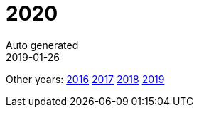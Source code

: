 :jbake-type: page
:jbake-status: published
:stylesheet: css/plain.css
= 2020
Auto generated
2019-01-26






Other years: link:../2016/index.html[2016] link:../2017/index.html[2017] link:../2018/index.html[2018] link:../2019/index.html[2019]
